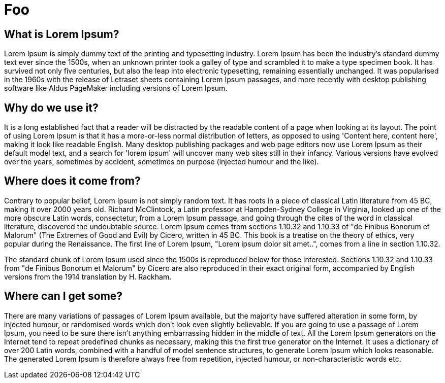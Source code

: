= Foo

== What is Lorem Ipsum?

Lorem Ipsum is simply dummy text of the printing and typesetting industry. Lorem Ipsum has been the industry's standard dummy text ever since the 1500s, when an unknown printer took a galley of type and scrambled it to make a type specimen book. It has survived not only five centuries, but also the leap into electronic typesetting, remaining essentially unchanged. It was popularised in the 1960s with the release of Letraset sheets containing Lorem Ipsum passages, and more recently with desktop publishing software like Aldus PageMaker including versions of Lorem Ipsum.

== Why do we use it?

It is a long established fact that a reader will be distracted by the readable content of a page when looking at its layout. The point of using Lorem Ipsum is that it has a more-or-less normal distribution of letters, as opposed to using 'Content here, content here', making it look like readable English. Many desktop publishing packages and web page editors now use Lorem Ipsum as their default model text, and a search for 'lorem ipsum' will uncover many web sites still in their infancy. Various versions have evolved over the years, sometimes by accident, sometimes on purpose (injected humour and the like).


== Where does it come from?

Contrary to popular belief, Lorem Ipsum is not simply random text. It has roots in a piece of classical Latin literature from 45 BC, making it over 2000 years old. Richard McClintock, a Latin professor at Hampden-Sydney College in Virginia, looked up one of the more obscure Latin words, consectetur, from a Lorem Ipsum passage, and going through the cites of the word in classical literature, discovered the undoubtable source. Lorem Ipsum comes from sections 1.10.32 and 1.10.33 of "de Finibus Bonorum et Malorum" (The Extremes of Good and Evil) by Cicero, written in 45 BC. This book is a treatise on the theory of ethics, very popular during the Renaissance. The first line of Lorem Ipsum, "Lorem ipsum dolor sit amet..", comes from a line in section 1.10.32.

The standard chunk of Lorem Ipsum used since the 1500s is reproduced below for those interested. Sections 1.10.32 and 1.10.33 from "de Finibus Bonorum et Malorum" by Cicero are also reproduced in their exact original form, accompanied by English versions from the 1914 translation by H. Rackham.

== Where can I get some?
There are many variations of passages of Lorem Ipsum available, but the majority have suffered alteration in some form, by injected humour, or randomised words which don't look even slightly believable. If you are going to use a passage of Lorem Ipsum, you need to be sure there isn't anything embarrassing hidden in the middle of text. All the Lorem Ipsum generators on the Internet tend to repeat predefined chunks as necessary, making this the first true generator on the Internet. It uses a dictionary of over 200 Latin words, combined with a handful of model sentence structures, to generate Lorem Ipsum which looks reasonable. The generated Lorem Ipsum is therefore always free from repetition, injected humour, or non-characteristic words etc.

